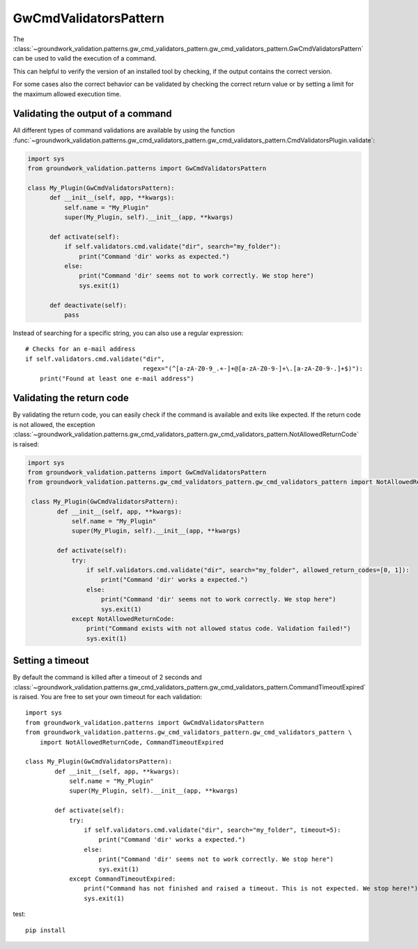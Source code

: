 .. _gwcmdvalidators:

GwCmdValidatorsPattern
======================
The
:class:`~groundwork_validation.patterns.gw_cmd_validators_pattern.gw_cmd_validators_pattern.GwCmdValidatorsPattern`
can be used to valid the execution of a command.

This can helpful to verify the version of an installed tool by checking, if the output
contains the correct version.

For some cases also the correct behavior can be validated by checking the correct return value or by setting a limit
for the maximum allowed execution time.

Validating the output of a command
----------------------------------

All different types of command validations are available by using the function
:func:`~groundwork_validation.patterns.gw_cmd_validators_pattern.gw_cmd_validators_pattern.CmdValidatorsPlugin.validate`:

.. code-block:: python

      import sys
      from groundwork_validation.patterns import GwCmdValidatorsPattern

      class My_Plugin(GwCmdValidatorsPattern):
            def __init__(self, app, **kwargs):
                self.name = "My_Plugin"
                super(My_Plugin, self).__init__(app, **kwargs)

            def activate(self):
                if self.validators.cmd.validate("dir", search="my_folder"):
                    print("Command 'dir' works as expected.")
                else:
                    print("Command 'dir' seems not to work correctly. We stop here")
                    sys.exit(1)

            def deactivate(self):
                pass

Instead of searching for a specific string, you can also use a regular expression::

    # Checks for an e-mail address
    if self.validators.cmd.validate("dir",
                                    regex="(^[a-zA-Z0-9_.+-]+@[a-zA-Z0-9-]+\.[a-zA-Z0-9-.]+$)"):
        print("Found at least one e-mail address")



Validating the return code
--------------------------

By validating the return code, you can easily check if the command is available and exits like expected.
If the return code is not allowed, the exception
:class:`~groundwork_validation.patterns.gw_cmd_validators_pattern.gw_cmd_validators_pattern.NotAllowedReturnCode`
is raised:

.. code-block:: python

    import sys
    from groundwork_validation.patterns import GwCmdValidatorsPattern
    from groundwork_validation.patterns.gw_cmd_validators_pattern.gw_cmd_validators_pattern import NotAllowedReturnCode

     class My_Plugin(GwCmdValidatorsPattern):
            def __init__(self, app, **kwargs):
                self.name = "My_Plugin"
                super(My_Plugin, self).__init__(app, **kwargs)

            def activate(self):
                try:
                    if self.validators.cmd.validate("dir", search="my_folder", allowed_return_codes=[0, 1]):
                        print("Command 'dir' works a expected.")
                    else:
                        print("Command 'dir' seems not to work correctly. We stop here")
                        sys.exit(1)
                except NotAllowedReturnCode:
                    print("Command exists with not allowed status code. Validation failed!")
                    sys.exit(1)




Setting a timeout
-----------------

By default the command is killed after a timeout of 2 seconds and
:class:`~groundwork_validation.patterns.gw_cmd_validators_pattern.gw_cmd_validators_pattern.CommandTimeoutExpired`
is raised. You are free to set your own timeout for each validation::

    import sys
    from groundwork_validation.patterns import GwCmdValidatorsPattern
    from groundwork_validation.patterns.gw_cmd_validators_pattern.gw_cmd_validators_pattern \
        import NotAllowedReturnCode, CommandTimeoutExpired

    class My_Plugin(GwCmdValidatorsPattern):
            def __init__(self, app, **kwargs):
                self.name = "My_Plugin"
                super(My_Plugin, self).__init__(app, **kwargs)

            def activate(self):
                try:
                    if self.validators.cmd.validate("dir", search="my_folder", timeout=5):
                        print("Command 'dir' works a expected.")
                    else:
                        print("Command 'dir' seems not to work correctly. We stop here")
                        sys.exit(1)
                except CommandTimeoutExpired:
                    print("Command has not finished and raised a timeout. This is not expected. We stop here!")
                    sys.exit(1)


test::

    pip install

